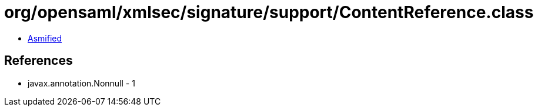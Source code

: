 = org/opensaml/xmlsec/signature/support/ContentReference.class

 - link:ContentReference-asmified.java[Asmified]

== References

 - javax.annotation.Nonnull - 1
